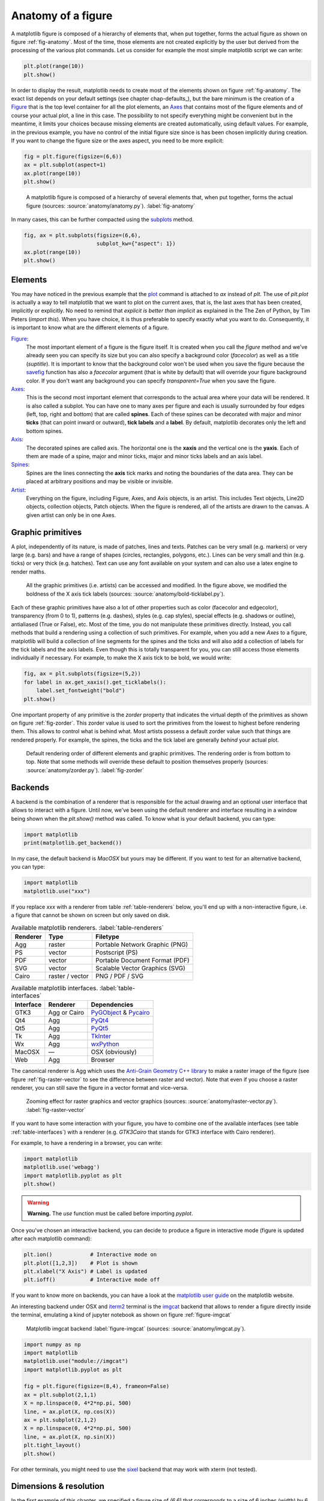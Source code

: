 .. ----------------------------------------------------------------------------
.. Title:   Scientific Visualisation - Python & Matplotlib
.. Author:  Nicolas P. Rougier
.. License: Creative Commons BY-NC-SA International 4.0
.. ----------------------------------------------------------------------------
.. _chap-anatomy:

Anatomy of a figure
===================

A matplotlib figure is composed of a hierarchy of elements that, when put
together, forms the actual figure as shown on figure :ref:`fig-anatomy`. Most
of the time, those elements are not created explicitly by the user but derived
from the processing of the various plot commands. Let us consider for example
the most simple matplotlib script we can write:

.. code:: python

   plt.plot(range(10))
   plt.show()

In order to display the result, matplotlib needs to create most of the elements
shown on figure :ref:`fig-anatomy`. The exact list depends on your default
settings (see chapter chap-defaults_), but the bare minimum is the creation of
a Figure_ that is the top level container for all the plot elements, an Axes_
that contains most of the figure elements and of course your actual plot, a
line in this case. The possibility to not specify everything might be
convenient but in the meantime, it limits your choices because missing elements
are created automatically, using default values. For example, in the previous
example, you have no control of the initial figure size since is has been
chosen implicitly during creation. If you want to change the figure size or
the axes aspect, you need to be more explicit:

.. code:: python
   
   fig = plt.figure(figsize=(6,6))
   ax = plt.subplot(aspect=1)
   ax.plot(range(10))
   plt.show()

.. figure:: anatomy/anatomy.pdf
   :width: 100%
         
   A matplotlib figure is composed of a hierarchy of several elements that,
   when put together, forms the actual figure (sources: :source:`anatomy/anatomy.py`).
   :label:`fig-anatomy`

In many cases, this can be further compacted using the subplots_ method.

.. code:: python
   
   fig, ax = plt.subplots(figsize=(6,6),
                          subplot_kw={"aspect": 1})
   ax.plot(range(10))
   plt.show()
   

Elements
--------

You may have noticed in the previous example that the plot_ command is attached
to `ax` instead of `plt`. The use of `plt.plot` is actually a way to tell
matplotlib that we want to plot on the current axes, that is, the last axes
that has been created, implicitly or explicitly. No need to remind that
*explicit is better than implicit* as explained in the The Zen of Python, by
Tim Peters (`import this`). When you have choice, it is thus preferable to
specify exactly what you want to do. Consequently, it is important to know what
are the different elements of a figure.

Figure_:
  The most important element of a figure is the figure itself. It is created
  when you call the `figure` method and we've already seen you can specify its
  size but you can also specify a background color (`facecolor`) as well as a
  title (`suptitle`). It is important to know that the background color won't
  be used when you save the figure because the savefig_ function has also a
  `facecolor` argument (that is white by default) that will override your
  figure background color. If you don't want any background you can specify
  `transparent=True` when you save the figure.

Axes_:
  This is the second most important element that corresponds to the actual area
  where your data will be rendered. It is also called a subplot. You can have
  one to many axes per figure and each is usually surrounded by four edges
  (left, top, right and bottom) that are called **spines**. Each of these
  spines can be decorated with major and minor **ticks** (that can point inward
  or outward), **tick labels** and a **label**. By default, matplotlib
  decorates only the left and bottom spines.

Axis_:
  The decorated spines are called axis. The horizontal one is the **xaxis** and
  the vertical one is the **yaxis**. Each of them are made of a spine, major and
  minor ticks, major and minor ticks labels and an axis label. 

Spines_:
  Spines are the lines connecting the **axis** tick marks and noting the
  boundaries of the data area. They can be placed at arbitrary positions and
  may be visible or invisible.

Artist_:
  Everything on the figure, including Figure, Axes, and Axis objects, is an
  artist. This includes Text objects, Line2D objects, collection objects, Patch
  objects. When the figure is rendered, all of the artists are drawn to the
  canvas. A given artist can only be in one Axes.

  
Graphic primitives
------------------

A plot, independently of its nature, is made of patches, lines and
texts. Patches can be very small (e.g. markers) or very large (e.g. bars) and
have a range of shapes (circles, rectangles, polygons, etc.). Lines can be very
small and thin (e.g. ticks) or very thick (e.g. hatches). Text can use any font
available on your system and can also use a latex engine to render maths.

.. figure:: anatomy/bold-ticklabel.pdf
   :width: 100%

   All the graphic primitives (i.e. artists) can be accessed and modified. In
   the figure above, we modified the boldness of the X axis tick labels
   (sources: :source:`anatomy/bold-ticklabel.py`).

Each of these graphic primitives have also a lot of other properties such as
color (facecolor and edgecolor), transparency (from 0 to 1), patterns
(e.g. dashes), styles (e.g. cap styles), special effects (e.g. shadows or
outline), antialiased (True or False), etc. Most of the time, you do not
manipulate these primitives directly. Instead, you call methods that build a
rendering using a collection of such primitives. For example, when you add a
new `Axes` to a figure, matplotlib will build a collection of line segments for
the spines and the ticks and will also add a collection of labels for the tick
labels and the axis labels. Even though this is totally transparent for you,
you can still access those elements individually if necessary. For example, to
make the X axis tick to be bold, we would write:

.. code:: Python

   fig, ax = plt.subplots(figsize=(5,2))
   for label in ax.get_xaxis().get_ticklabels():
       label.set_fontweight("bold")
   plt.show()

One important property of any primitive is the `zorder` property that indicates
the virtual depth of the primitives as shown on figure :ref:`fig-zorder`. This
zorder value is used to sort the primitives from the lowest to highest before
rendering them. This allows to control what is behind what. Most artists
possess a default zorder value such that things are rendered properly. For
example, the spines, the ticks and the tick label are generally *behind*
your actual plot.

.. figure:: anatomy/zorder.pdf
   :width: 50%

   Default rendering order of different elements and graphic primitives. The
   rendering order is from bottom to top. Note that some methods will override
   these default to position themselves properly (sources: :source:`anatomy/zorder.py`).
   :label:`fig-zorder`
 

Backends
--------

A backend is the combination of a renderer that is responsible for the actual
drawing and an optional user interface that allows to interact with a
figure. Until now, we've been using the default renderer and interface
resulting in a window being shown when the `plt.show()` method was called. To
know what is your default backend, you can type:

.. code:: Python

   import matplotlib
   print(matplotlib.get_backend())
   
In my case, the default backend is `MacOSX` but yours may be different. If you
want to test for an alternative backend, you can type:

.. code:: Python

   import matplotlib
   matplotlib.use("xxx")

If you replace `xxx` with a renderer from table :ref:`table-renderers` below,
you'll end up with a non-interactive figure, i.e. a figure that cannot be shown
on screen but only saved on disk.

.. table:: Available matplotlib renderers.
           :label:`table-renderers`
   :align: left

   ========= ================== =============================================
   Renderer  Type               Filetype
   ========= ================== =============================================
   Agg       raster             Portable Network Graphic (PNG)
   PS        vector             Postscript (PS)
   PDF       vector             Portable Document Format (PDF)
   SVG       vector             Scalable Vector Graphics (SVG)
   Cairo     raster / vector    PNG / PDF / SVG
   ========= ================== =============================================

.. table:: Available matplotlib interfaces.
   :label:`table-interfaces`
   :align: left

   ========== =============== ===============================================
   Interface  Renderer        Dependencies
   ========== =============== ===============================================
   GTK3       Agg or Cairo    PyGObject_ & Pycairo_
   Qt4        Agg             PyQt4_
   Qt5        Agg             PyQt5_
   Tk         Agg             TkInter_
   Wx         Agg             wxPython_
   MacOSX     —               OSX (obviously)
   Web        Agg             Browser
   ========== =============== ===============================================

The canonical renderer is Agg which uses the `Anti-Grain Geometry C++ library
<https://antigrain.com>`__ to make a raster image of the figure (see figure
:ref:`fig-raster-vector` to see the difference between raster and vector). Note
that even if you choose a raster renderer, you can still save the figure in a
vector format and vice-versa.

.. figure:: anatomy/raster-vector.pdf
   :width: 75%

   Zooming effect for raster graphics and vector graphics (sources:
   :source:`anatomy/raster-vector.py`). :label:`fig-raster-vector`

If you want to have some interaction with your figure, you have to combine one
of the available interfaces (see table :ref:`table-interfaces`) with a
renderer (e.g. `GTK3Cairo` that stands for GTK3 interface with Cairo
renderer).



For example, to have a rendering in a browser, you can write:

.. code:: Python

   import matplotlib
   matplotlib.use('webagg')
   import matplotlib.pyplot as plt
   plt.show()

.. warning::
   **Warning.** The `use` function must be called before importing `pyplot`.
   
Once you've chosen an interactive backend, you can decide to produce a figure
in interactive mode (figure is updated after each matplotlib command):

.. code:: Python

   plt.ion()            # Interactive mode on 
   plt.plot([1,2,3])    # Plot is shown
   plt.xlabel("X Axis") # Label is updated
   plt.ioff()           # Interactive mode off
   
If you want to know more on backends, you can have a look at the `matplotlib
user guide <https://matplotlib.org/stable/users/explain/backends.html>`__
on the matplotlib website.


An interesting backend under OSX and `iterm2 <https://iterm2.com/>`__
terminal is the `imgcat <https://github.com/wookayin/python-imgcat>`__
backend that allows to render a figure directly inside the terminal,
emulating a kind of jupyter notebook as shown on figure
:ref:`figure-imgcat`

.. figure:: anatomy/imgcat.png
   :width: 100%

   Matplotlib imgcat backend
   :label:`figure-imgcat`
   (sources: :source:`anatomy/imgcat.py`).

.. code:: python
          
   import numpy as np
   import matplotlib
   matplotlib.use("module://imgcat")
   import matplotlib.pyplot as plt

   fig = plt.figure(figsize=(8,4), frameon=False)
   ax = plt.subplot(2,1,1)
   X = np.linspace(0, 4*2*np.pi, 500)
   line, = ax.plot(X, np.cos(X))
   ax = plt.subplot(2,1,2)
   X = np.linspace(0, 4*2*np.pi, 500)
   line, = ax.plot(X, np.sin(X))
   plt.tight_layout()
   plt.show()

For other terminals, you might need to use the `sixel <https://github.com/koppa/matplotlib-sixel>`__ backend that may work with xterm (not tested).

   
Dimensions & resolution
-----------------------

In the first example of this chapter, we specified a figure size of `(6,6)`
that corresponds to a size of 6 inches (width) by 6 inches (height) using a
default dpi (dots per inch) of 100. When displayed on a screen, dots
corresponds to pixels and we can immediately deduce that the figure size
(i.e. window size without the toolbar) will be exactly 600×600 pixels.  Same is
true if you save the figure in a bitmap format such as png (Portable Network
Graphics):

.. code:: python

   fig = plt.figure(figsize=(6,6))
   plt.savefig("output.png")

If we use the `identify` command from the ImageMagick_ graphical suite to
enquiry about the produced image, we get:
   
.. code:: bash

   $ identify -verbose output.png
   Image: output.png
     Format: PNG (Portable Network Graphics)
     Mime type: image/png
     Class: DirectClass
     Geometry: 600x600+0+0
     Resolution: 39.37x39.37
     Print size: 15.24x15.24
     Units: PixelsPerCentimeter
     Colorspace: sRGB
     ...

This confirms that the image geometry is 600×600 while the resolution is 39.37
ppc (pixels per centimeter) which corresponds to 39.37*2.54 ≈ 100 dpi (dots per
inch). If you were to include this image inside a document while keeping the
same dpi, you would need to set the size of the image to 15.24cm by 15.24cm. If
you reduce the size of the image in your document, let's say by a factor of 3,
this will mechanically increase the figure dpi to 300 in this specific
case. For a scientific article, publishers will generally request figures dpi
to be between 300 and 600. To get things right, it is thus good to know what
will be the physical dimension of your figure once inserted into your document.

.. figure:: anatomy/figure-dpi.png
   :width: 100%

   A text rendered in matplotlib and saved using different dpi (50,100,300 &
   600)  (sources: :source:`anatomy/figure-dpi.py`). :label:`figure-dpi`

For a more concrete example, let us consider this book whose format is A5
(148×210 millimeters). Right and left margins are 20 millimeters each and
images are usually displayed using the full text width. This means the physical
width of an image is exactly 108 millimeters, or approximately 4.25 inches. If
we were to use the recommended 600 dpi, we would end up with a width of 2550
pixels which might be beyond screen resolution and thus not very convenient.
Instead, we can use the default matplotlib dpi (100) when we display the figure
on the screen and only when we save it, we use a different and higher dpi:

.. code:: Python

   def figure(dpi):
       fig = plt.figure(figsize=(4.25,.2))
       ax = plt.subplot(1,1,1)
       text = "Text rendered at 10pt using %d dpi" % dpi
       ax.text(0.5, 0.5, text, ha="center", va="center",
               fontname="Source Serif Pro",
               fontsize=10, fontweight="light")
       plt.savefig("figure-dpi-%03d.png" % dpi, dpi=dpi)

   figure(50), figure(100), figure(300), figure(600)

Figure :ref:`figure-dpi` shows the output for the different dpi. Only the 600
dpi output is acceptable. Note that when it is possible, it is preferable to
save the result in PDF (Portable Document Format) because it is a vector format
that will adapt flawlessly to any resolution. However, even if you save your
figure in a vector format, you still need to indicate a dpi for figure elements
that cannot be vectorized (e.g .images).

Finally, you may have noticed that the font size on figure :ref:`figure-dpi`
appears to be the same as the font size of the text you're currently
reading. This is not by accident since this Latex document uses a font size of
10 points and the matplotlib figure also uses a font size of 10 points. But
what is a point exactly? In Latex, a point (pt) corresponds to 1/72.27 inches
while in matplotlib it corresponds to 1/72 inches.

To help you visualize the exact dimension of your figure, it is
possible to add a ruler to a figure such that it displays current
figure dimension as shown on figure :ref:`figure-ruler`. If you
manually resize the figure, you'll see that the actual dimension of
the figure changes while if you only change the dpi, the size will
remain the same. Usage is really simple:

.. code:: python

   import ruler
   import numpy as np
   import matplotlib.pyplot as plt
          
   fig,ax = plt.subplots()
   ruler = ruler.Ruler(fig)
   plt.show()


   
.. figure:: anatomy/ruler.pdf
   :width: 100%

   Interactive ruler :label:`figure-ruler`
   (:source:`anatomy/ruler.py`).

   
Exercise
--------

It's now time to try to make some simple exercises gathering all the concepts
we've seen so far (including finding the relevant documentation).

**Exercise 1** Try to produce a figure with a given (and exact) pixel size
(e.g. 512x512 pixels). How would you specify the size and save the figure?

.. figure:: anatomy/pixel-font.png
   :width: 100%

   Pixel font text using exact image size :label:`figure-pixel-font`
   (:source:`anatomy/pixel-font.py`).

   
**Exercise 2**
The goal is to make the figure :ref:`figure-inch-cm` that shows a dual axis, one
in inches and one in centimeters. The difficulty is that we want the
centimeters and inched to be physically correct when printed. This requires
some simple computations for finding the right size and some trials and errors
to make the actual figure. Don't pay too much attention to all the details, the
essential part is to get the size right. 

.. figure:: anatomy/inch-cm.pdf
   :width: 100%

   Inches/centimeter conversion :label:`figure-inch-cm`
   (**solution**: :source:`anatomy/inch-cm.py`).


**Exercise 3**

Here we'll try to reproduce the figure :ref:`figure-zorder-plots`. If you look
at the figure, you'll realize that each curve is partially covering other
curves and it is thus important to set a proper zorder for each curve such that
the rendering will be independent of drawing order. For the actual curves, you can start from the following code:

.. code:: Python
          
   def curve():
       n = np.random.randint(1,5)
       centers = np.random.normal(0.0,1.0,n)
       widths = np.random.uniform(5.0,50.0,n)
       widths = 10*widths/widths.sum()
       scales = np.random.uniform(0.1,1.0,n)
       scales /= scales.sum()    
       X = np.zeros(500)
       x = np.linspace(-3,3,len(X))
       for center, width, scale in zip(centers, widths, scales):
           X = X + scale*np.exp(- (x-center)*(x-center)*width)
       return X

.. figure:: anatomy/zorder-plots.pdf
   :width: 100%

   Multiple plots partially covering each other :label:`figure-zorder-plots`
   (**solution**: :source:`anatomy/zorder-plots.py`).


.. --- Links ------------------------------------------------------------------
.. _Figure: https://matplotlib.org/api/figure_api.html
.. _Axes:   https://matplotlib.org/api/axes_api.html
.. _plot:   https://matplotlib.org/api/_as_gen/matplotlib.pyplot.plot.html
.. _ImageMagick: https://imagemagick.org
.. _savefig: https://matplotlib.org/api/_as_gen/matplotlib.pyplot.savefig.html
.. _subplots: https://matplotlib.org/api/_as_gen/matplotlib.pyplot.subplots.html
.. _Axis:  https://matplotlib.org/api/axis_api.html
.. _Axes:  https://matplotlib.org/api/axes_api.html
.. _Ticks: https://matplotlib.org/api/ticker_api.html
.. _Spines: https://matplotlib.org/api/spines_api.html
.. _Artist: https://matplotlib.org/tutorials/intermediate/artists.html
.. _pygobject: https://pygobject.readthedocs.io/en/latest/
.. _pycairo: https://pycairo.readthedocs.io/en/latest/
.. _pyqt4: https://www.riverbankcomputing.com/software/pyqt/intro
.. _pyqt5: https://www.riverbankcomputing.com/software/pyqt/intro
.. _tkinter: https://wiki.python.org/moin/TkInter
.. _wxpython: https://www.wxpython.org/
.. ----------------------------------------------------------------------------


